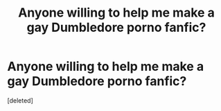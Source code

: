 #+TITLE: Anyone willing to help me make a gay Dumbledore porno fanfic?

* Anyone willing to help me make a gay Dumbledore porno fanfic?
:PROPERTIES:
:Score: 1
:DateUnix: 1588867945.0
:DateShort: 2020-May-07
:FlairText: Request
:END:
[deleted]

